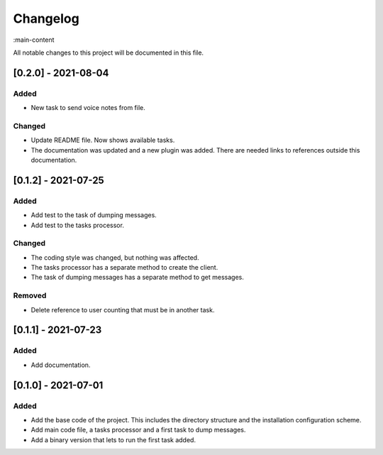 Changelog
=========

:main-content

All notable changes to this project will be documented in this file.

[0.2.0] - 2021-08-04
--------------------
Added
~~~~~
- New task to send voice notes from file.

Changed
~~~~~~~
- Update README file. Now shows available tasks.
- The documentation was updated and a new plugin was added. There are needed links to references outside this documentation.

[0.1.2] - 2021-07-25
--------------------
Added
~~~~~
- Add test to the task of dumping messages.
- Add test to the tasks processor.

Changed
~~~~~~~
- The coding style was changed, but nothing was affected.
- The tasks processor has a separate method to create the client.
- The task of dumping messages has a separate method to get messages.

Removed
~~~~~~~
- Delete reference to user counting that must be in another task.

[0.1.1] - 2021-07-23
--------------------
Added
~~~~~
- Add documentation.

[0.1.0] - 2021-07-01
--------------------
Added
~~~~~
- Add the base code of the project. This includes the directory structure and the installation configuration scheme.
- Add main code file, a tasks processor and a first task to dump messages.
- Add a binary version that lets to run the first task added.